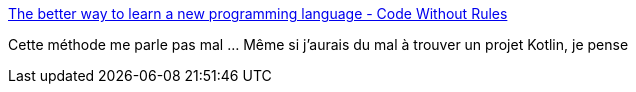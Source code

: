 :jbake-type: post
:jbake-status: published
:jbake-title: The better way to learn a new programming language - Code Without Rules
:jbake-tags: programming,apprentissage,langage,_mois_sept.,_année_2017
:jbake-date: 2017-09-12
:jbake-depth: ../
:jbake-uri: shaarli/1505210875000.adoc
:jbake-source: https://nicolas-delsaux.hd.free.fr/Shaarli?searchterm=https%3A%2F%2Fcodewithoutrules.com%2F2017%2F09%2F09%2Flearn-a-new-programming-language%2F&searchtags=programming+apprentissage+langage+_mois_sept.+_ann%C3%A9e_2017
:jbake-style: shaarli

https://codewithoutrules.com/2017/09/09/learn-a-new-programming-language/[The better way to learn a new programming language - Code Without Rules]

Cette méthode me parle pas mal ... Même si j'aurais du mal à trouver un projet Kotlin, je pense
